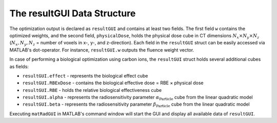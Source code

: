 .. _result:

============================
The resultGUI Data Structure
============================

The optimization output is declared as ``resultGUI`` and contains at least two fields. The first field ``w`` contains the optimized weights, and the second field, ``physicalDose``, holds the physical dose cube in CT dimensions :math:`N_x \times N_y \times N_z` (:math:`N_x, N_y, N_z` = number of voxels in x-, y-, and z-direction).
Each field in the ``resultGUI`` struct can be easily accessed via MATLAB's dot-operator. For instance, ``resultGUI.w`` outputs the fluence weight vector.

In case of performing a biological optimization using carbon ions, the ``resultGUI`` struct holds several additional cubes as fields:

- ``resultGUI.effect`` - represents the biological effect cube
- ``resultGUI.RBExDose`` - contains the biological effective dose = RBE × physical dose
- ``resultGUI.RBE`` - holds the relative biological effectiveness cube
- ``resultGUI.alpha`` - represents the radiosensitivity parameter :math:`\alpha_\mathrm{Particle}` cube from the linear quadratic model
- ``resultGUI.beta``  - represents the radiosensitivity parameter :math:`\beta_\mathrm{Particle}` cube from the linear quadratic model

Executing ``matRadGUI`` in MATLAB's command window will start the GUI and display all available data of ``resultGUI``.

